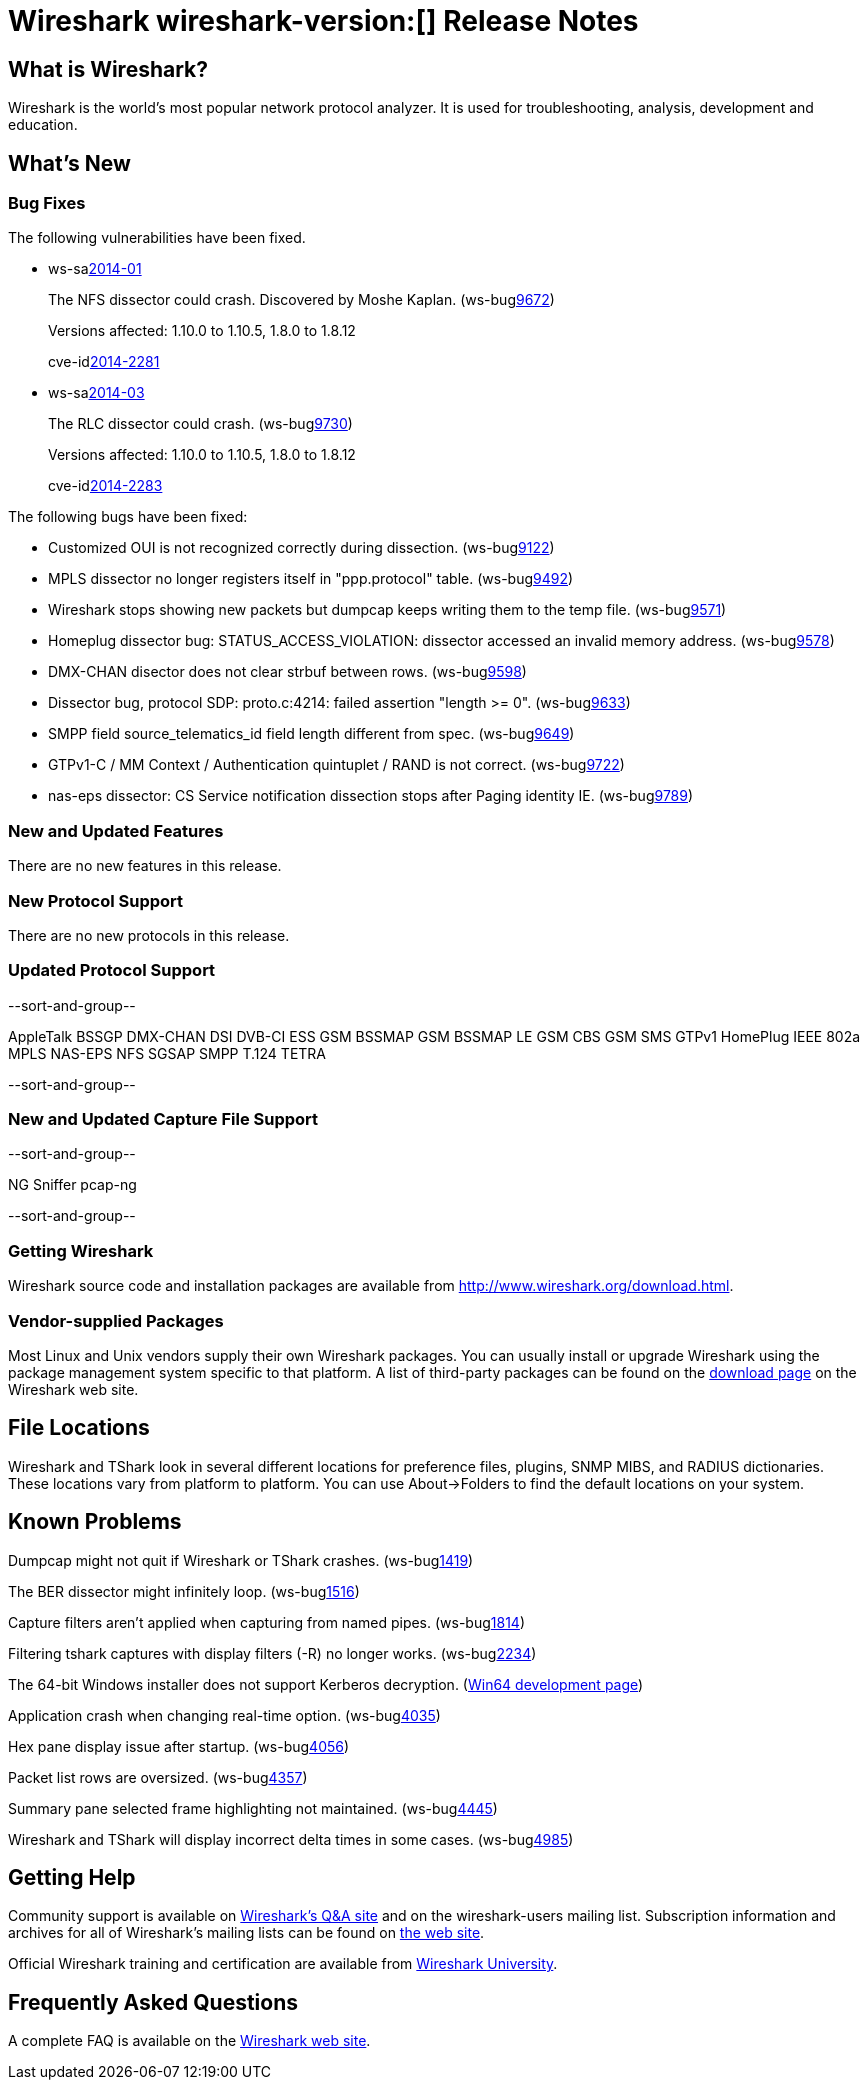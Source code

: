 = Wireshark wireshark-version:[] Release Notes

== What is Wireshark?

Wireshark is the world's most popular network protocol analyzer. It is
used for troubleshooting, analysis, development and education.

== What's New

=== Bug Fixes

The following vulnerabilities have been fixed.

//* ws-buglink:5000[]
//* ws-buglink:6000[Wireshark bug]
//* ws-salink:2013-11[]
//* cve-idlink:2013-2486[]

* ws-salink:2014-01[]
+
The NFS dissector could crash. Discovered by Moshe Kaplan.
// Fixed in trunk: r54875 / gf4ab2b2
// Fixed in trunk-1.10: g312f7e1
// Fixed in trunk-1.8: g2fb9848
(ws-buglink:9672[])
+
Versions affected: 1.10.0 to 1.10.5, 1.8.0 to 1.8.12
+
cve-idlink:2014-2281[]

* ws-salink:2014-03[]
+
The RLC dissector could crash.
// Fixed in trunk: n/a
// Fixed in trunk-1.10: gd8075e7
// Fixed in trunk-1.8: g217293b
(ws-buglink:9730[])
+
Versions affected: 1.10.0 to 1.10.5, 1.8.0 to 1.8.12
+
cve-idlink:2014-2283[]

The following bugs have been fixed:

//* Wireshark will strip the paint off your car, then apply a hideous
//flame job to the hood and fenders using gray, red, and black primer.
//(ws-buglink:0000[])

* Customized OUI is not recognized correctly during dissection. (ws-buglink:9122[])
* MPLS dissector no longer registers itself in "ppp.protocol" table. (ws-buglink:9492[])
* Wireshark stops showing new packets but dumpcap keeps writing them to the temp file. (ws-buglink:9571[])
* Homeplug dissector bug: STATUS_ACCESS_VIOLATION: dissector accessed an invalid memory address. (ws-buglink:9578[])
* DMX-CHAN disector does not clear strbuf between rows. (ws-buglink:9598[])
* Dissector bug, protocol SDP: proto.c:4214: failed assertion "length >= 0". (ws-buglink:9633[])
* SMPP field source_telematics_id field length different from spec. (ws-buglink:9649[])
* GTPv1-C / MM Context / Authentication quintuplet / RAND is not correct. (ws-buglink:9722[])
* nas-eps dissector: CS Service notification dissection stops after Paging identity IE. (ws-buglink:9789[])

=== New and Updated Features

There are no new features in this release.

=== New Protocol Support

There are no new protocols in this release.

=== Updated Protocol Support

--sort-and-group--

AppleTalk
BSSGP
DMX-CHAN
DSI
DVB-CI
ESS
GSM BSSMAP
GSM BSSMAP LE
GSM CBS
GSM SMS
GTPv1
HomePlug
IEEE 802a
MPLS
NAS-EPS
NFS
SGSAP
SMPP
T.124
TETRA

--sort-and-group--

=== New and Updated Capture File Support

--sort-and-group--

NG Sniffer
pcap-ng

--sort-and-group--

=== Getting Wireshark

Wireshark source code and installation packages are available from
http://www.wireshark.org/download.html.

=== Vendor-supplied Packages

Most Linux and Unix vendors supply their own Wireshark packages. You can
usually install or upgrade Wireshark using the package management system
specific to that platform. A list of third-party packages can be found
on the http://www.wireshark.org/download.html#thirdparty[download page]
on the Wireshark web site.

== File Locations

Wireshark and TShark look in several different locations for preference
files, plugins, SNMP MIBS, and RADIUS dictionaries. These locations vary
from platform to platform. You can use About→Folders to find the default
locations on your system.

== Known Problems

Dumpcap might not quit if Wireshark or TShark crashes.
(ws-buglink:1419[])

The BER dissector might infinitely loop.
(ws-buglink:1516[])

Capture filters aren't applied when capturing from named pipes.
(ws-buglink:1814[])

Filtering tshark captures with display filters (-R) no longer works.
(ws-buglink:2234[])

The 64-bit Windows installer does not support Kerberos decryption.
(https://wiki.wireshark.org/Development/Win64[Win64 development page])

Application crash when changing real-time option.
(ws-buglink:4035[])

Hex pane display issue after startup.
(ws-buglink:4056[])

Packet list rows are oversized.
(ws-buglink:4357[])

Summary pane selected frame highlighting not maintained.
(ws-buglink:4445[])

Wireshark and TShark will display incorrect delta times in some cases.
(ws-buglink:4985[])

== Getting Help

Community support is available on http://ask.wireshark.org/[Wireshark's
Q&A site] and on the wireshark-users mailing list. Subscription
information and archives for all of Wireshark's mailing lists can be
found on http://www.wireshark.org/lists/[the web site].

Official Wireshark training and certification are available from
http://www.wiresharktraining.com/[Wireshark University].

== Frequently Asked Questions

A complete FAQ is available on the
http://www.wireshark.org/faq.html[Wireshark web site].
